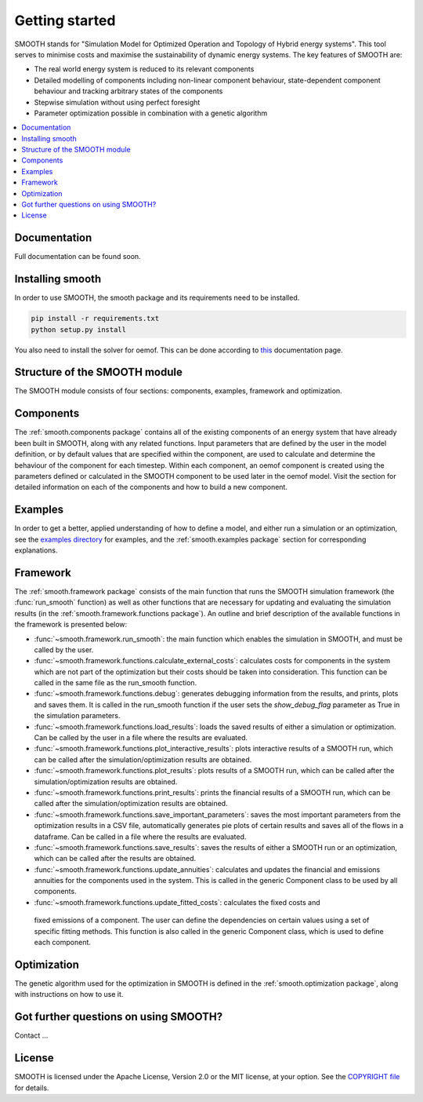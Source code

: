 ~~~~~~~~~~~~~~~
Getting started
~~~~~~~~~~~~~~~

SMOOTH stands for "Simulation Model for Optimized Operation and Topology of Hybrid energy systems". This
tool serves to minimise costs and maximise the sustainability of dynamic energy systems. The key features 
of SMOOTH are:

* The real world energy system is reduced to its relevant components
* Detailed modelling of components including non-linear component behaviour, state-dependent component behaviour
  and tracking arbitrary states of the components 
* Stepwise simulation without using perfect foresight
* Parameter optimization possible in combination with a genetic algorithm


.. contents::
    :depth: 1
    :local:
    :backlinks: top


Documentation
=============

Full documentation can be found soon.

Installing smooth
=================

In order to use SMOOTH, the smooth package and its requirements need to be installed.

.. code:: bash

    pip install -r requirements.txt
    python setup.py install


You also need to install the solver for oemof. This can be done according to
`this <https://oemof.readthedocs.io/en/stable/installation_and_setup.html#installation-and-setup-label>`_
documentation page.


Structure of the SMOOTH module
==============================

The SMOOTH module consists of four sections: components, examples, framework and optimization. 

Components
==========
The :ref:`smooth.components package` contains all of the existing components of an energy
system that have already been built in SMOOTH, along with any related functions. Input parameters
that are defined by the user in the model definition, or by default values that are specified within
the component, are used to calculate and determine the behaviour of the component for each timestep.  
Within each component, an oemof component is created using the parameters defined or 
calculated in the SMOOTH component to be used later in the oemof model. Visit the section for 
detailed information on each of the components and how to build a new component. 

Examples
========
In order to get a better, applied understanding of how to define a model, and either run a simulation
or an optimization, see the `examples directory <https://github.com/rl-institut/smooth/tree/dev/smooth/examples>`_ 
for examples, and the :ref:`smooth.examples package` section for corresponding explanations.

Framework
=========
The :ref:`smooth.framework package` consists of the main function that runs the SMOOTH simulation
framework (the :func:`run_smooth` function) as well as other functions that are necessary for 
updating and evaluating the simulation results (in the :ref:`smooth.framework.functions package`).
An outline and brief description of the available functions in the framework is presented below:

* :func:`~smooth.framework.run_smooth`: the main function which enables the simulation in SMOOTH, 
  and must be called by the user.
* :func:`~smooth.framework.functions.calculate_external_costs`: calculates costs for components 
  in the system which are not part of the optimization but their costs should be taken into 
  consideration. This function can be called in the same file as the run_smooth function. 
* :func:`~smooth.framework.functions.debug`: generates debugging information from
  the results, and prints, plots and saves them. It is called in the run_smooth function if the 
  user sets the *show_debug_flag* parameter as True in the simulation parameters.
* :func:`~smooth.framework.functions.load_results`: loads the saved results of either a 
  simulation or optimization. Can be called by the user in a file where the results are 
  evaluated.
* :func:`~smooth.framework.functions.plot_interactive_results`: plots interactive results of a
  SMOOTH run, which can be called after the simulation/optimization results are obtained.
* :func:`~smooth.framework.functions.plot_results`: plots results of a SMOOTH run, which can 
  be called after the simulation/optimization results are obtained.
* :func:`~smooth.framework.functions.print_results`: prints the financial results of a 
  SMOOTH run, which can be called after the simulation/optimization results are obtained.
* :func:`~smooth.framework.functions.save_important_parameters`: saves the most important
  parameters from the optimization results in a CSV file, automatically generates pie plots
  of certain results and saves all of the flows in a dataframe. Can be called in a file
  where the results are evaluated.
* :func:`~smooth.framework.functions.save_results`: saves the results of either a SMOOTH
  run or an optimization, which can be called after the results are obtained.
* :func:`~smooth.framework.functions.update_annuities`: calculates and updates the financial
  and emissions annuities for the components used in the system. This is called in the 
  generic Component class to be used by all components.
* :func:`~smooth.framework.functions.update_fitted_costs`: calculates the fixed costs and
 fixed emissions of a component. The user can define the dependencies on certain values 
 using a set of specific fitting methods. This function is also called in the generic 
 Component class, which is used to define each component.

Optimization
============
The genetic algorithm used for the optimization in SMOOTH is defined in the 
:ref:`smooth.optimization package`, along with instructions on how to use it.

Got further questions on using SMOOTH?
======================================

Contact ...


License
=======

SMOOTH is licensed under the Apache License, Version 2.0 or the MIT license, at your option.
See the `COPYRIGHT file <https://github.com/rl-institut/smooth/blob/dev/COPYRIGHT>`_ for details.
